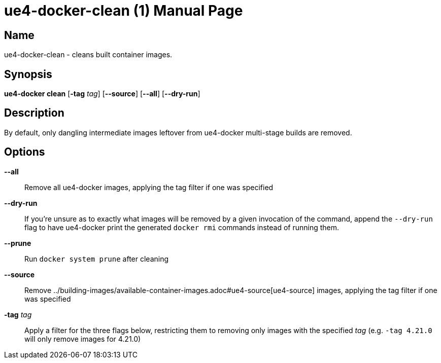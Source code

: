 [[ue4-docker-clean]]
= ue4-docker-clean (1)
:doctype: manpage
:icons: font
:idprefix:
:idseparator: -
:source-highlighter: rouge

== Name

ue4-docker-clean - cleans built container images.

== Synopsis

*ue4-docker clean* [*-tag* _tag_] [*--source*] [*--all*] [*--dry-run*]

== Description

By default, only dangling intermediate images leftover from ue4-docker multi-stage builds are removed.

== Options

*--all*::
Remove all ue4-docker images, applying the tag filter if one was specified

*--dry-run*::
If you're unsure as to exactly what images will be removed by a given invocation of the command, append the `--dry-run` flag to have ue4-docker print the generated `docker rmi` commands instead of running them.

*--prune*::
Run `docker system prune` after cleaning

*--source*::
Remove ../building-images/available-container-images.adoc#ue4-source[ue4-source] images, applying the tag filter if one was specified

*-tag* _tag_::
Apply a filter for the three flags below, restricting them to removing only images with the specified _tag_ (e.g. `-tag 4.21.0` will only remove images for 4.21.0)
